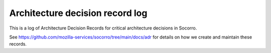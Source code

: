 ================================
Architecture decision record log
================================

This is a log of Architecture Decision Records for critical architecture
decisions in Socorro.

See `<https://github.com/mozilla-services/socorro/tree/main/docs/adr>`_ for
details on how we create and maintain these records.

.. adrlog:: adr/
   :urlroot: https://github.com/mozilla-services/socorro/tree/main/docs/adr
